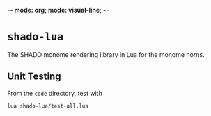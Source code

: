 -*- mode: org; mode: visual-line; -*-
#+STARTUP: indent

* =shado-lua=

The SHADO monome rendering library in Lua for the monome norns.

** Unit Testing

From the =code= directory, test with

#+BEGIN_SRC shell-script
  lua shado-lua/test-all.lua
#+END_SRC
